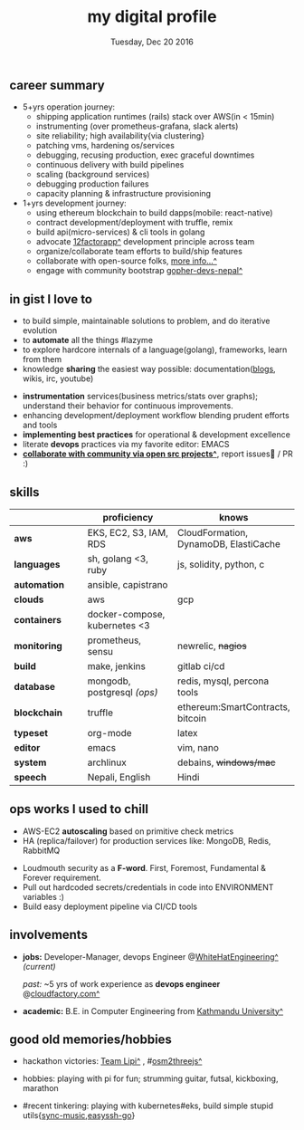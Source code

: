 #+TITLE: my digital profile
#+DATE: Tuesday, Dec 20 2016
#+AUTHOR: Milan Thapa
#+OPTIONS: num:nil toc:nil H:3
#+OPTIONS: author:nil date:nil title:nil

# Fun stuffs
#+SEQ_TODO: ❢ ☯ ⚙ ✍ ⧖ | ☺ ✔ ⌚ ✘

# ########################################
# #### latex stuffs
# ########################################
#+LaTeX_CLASS: article
#+LaTeX_CLASS_OPTIONS: [12pt,a4paper]
# #+LaTeX_CLASS_OPTIONS: [article,letterpaper,times,12pt,listings-bw,microtype]
#+LATEX_HEADER: \linespread{1.25}
#+LATEX_HEADER: \usepackage[scaled=.875]{inconsolata}

# Set the spacing to double, as required in most papers.
# TODO: fixme
#+LATEX_HEADER: \usepackage{setspace}
#+LATEX_HEADER: \onehalfspacing

# Fix the margins
#+LATEX_HEADER: \usepackage[margin=1in]{geometry}

# For alternative coloring of table rows
#+LATEX_HEADER: \usepackage[table]{xcolor}
#+LATEX_HEADER: \usepackage[table]{xcolor}
#+LATEX_HEADER: \definecolor{lightblue}{rgb}{0.93,0.95,1.0}
#+LATEX_HEADER: \let\oldtabular\tabular
#+LATEX_HEADER: \let\endoldtabular\endtabular
#+LATEX_HEADER: \renewenvironment{tabular}{\rowcolors{2}{white}{lightblue}\oldtabular}{\endoldtabular}
#+LATEX_HEADER: \renewcommand\labelitemi{\tiny$\bullet$}

# # This line makes lists work better:
# It eliminates whitespace before/within a list and pushes it tt the left margin
#+LATEX_HEADER: \usepackage{enumitem}
#+LATEX_HEADER: \setlist[enumerate,itemize]{noitemsep,nolistsep}

# ########################################
# ### custom header
# ########################################
#+BEGIN_LATEX
\setcounter{secnumdepth}{-1}
\noindent
  \renewcommand{\rmdefault}{ptm}\normalfont\upshape
  \hspace{-.3cm}
  \huge Milan Thapa\\
  \large \href{https://thapakazi.github.io}{thapakazi\^}, linuxaddict, emacs aficionado \\
\href{mailto:oemilan@gmail.com}{oemilan@gmail.com}, +977 9841 715 750\\
 [[https://goo.gl/maps/zgMMxMqWadu][🗺]] Kavrepalanchok, Nepal, https://thapakazi.github.io
\hrule\vspace{.2cm}
#+END_LATEX

# * my info
#   :PROPERTIES:
#   :TITLE:    My Resume
#   :HUGO_TAGS: cv, resume, self
#   :HUGO_TOPICS:
#   :HUGO_FILE: about_me.md
#   :HUGO_DATE: [2019-01-26 Sat 18:19]
#   :END:
** career summary
   - 5+yrs operation journey:
     - shipping application runtimes (rails) stack over AWS(in < 15min)
     - instrumenting (over prometheus-grafana, slack alerts)
     - site reliability; high availability{via clustering}
     - patching vms, hardening os/services
     - debugging, recusing production, exec graceful downtimes
     - continuous delivery with build pipelines
     - scaling (background services)
     - debugging production failures
     - capacity planning & infrastructure provisioning
   - 1+yrs development journey:
     - using ethereum blockchain to build dapps(mobile: react-native)
     - contract development/deployment with truffle, remix
     - build api(micro-services) & cli tools in golang
     - advocate [[https://12factor.net/][12factorapp^]] development principle across team
     - organize/collaborate team efforts to build/ship features
     - collaborate with open-source folks, [[https://thapakazi.github.io/info/tracking_the_digital_traces/][more info...^]]
     - engage with community bootstrap [[https://enlivit.com/gopher-devs-nepal/][gopher-devs-nepal^]]
   
** in gist I love to
   - to build simple, maintainable solutions to problem, and do iterative evolution
   - to *automate* all the things #lazyme
   - to explore hardcore internals of a language(golang), frameworks, learn from them 
   - knowledge *sharing* the easiest way possible: documentation([[https://thapakazi.github.io/][blogs]], wikis, irc, youtube)
   # - to use communicate via project management tools (in github/trello)
   - *instrumentation* services(business metrics/stats over graphs); understand their behavior for continuous improvements.
   - enhancing development/deployment workflow blending prudent efforts and tools
   - *implementing best practices* for operational & development excellence
   - literate *devops* practices via my favorite editor: EMACS
   - *[[https://thapakazi.github.io/info/tracking_the_digital_traces/][collaborate with community via open src projects^]]*, report issues🙊 / PR :)
** skills
  #+LATEX: \arrayrulecolor[gray]{.9}
    | <16>         | <20>                          | <25>                                  |
    |              | *proficiency*                 | *knows*                               |
    |--------------+-------------------------------+---------------------------------------|
    | *aws*        | EKS, EC2, S3, IAM, RDS        | CloudFormation, DynamoDB, ElastiCache |
    | *languages*  | sh, golang <3, ruby           | js, solidity, python, c               |
    | *automation* | ansible, capistrano           |                                       |
    | *clouds*     | aws                           | gcp                                   |
    |--------------+-------------------------------+---------------------------------------|
    | *containers* | docker-compose, kubernetes <3 |                                       |
    | *monitoring* | prometheus, sensu             | newrelic, +nagios+                    |
    | *build*      | make, jenkins                 | gitlab ci/cd                          |
    |--------------+-------------------------------+---------------------------------------|
    | *database*   | mongodb, postgresql /(ops)/   | redis, mysql, percona tools           |
    |--------------+-------------------------------+---------------------------------------|
    | *blockchain* | truffle                       | ethereum:SmartContracts, bitcoin      |
    |--------------+-------------------------------+---------------------------------------|
    | *typeset*    | org-mode                      | latex                                 |
    | *editor*     | emacs                         | vim, nano                             |
    | *system*     | archlinux                     | debains, +windows/mac+                |
    | *speech*     | Nepali, English               | Hindi                                 |
    |--------------+-------------------------------+---------------------------------------|
** COMMENT old projects
   - payment utility mobile dapp, built upon the top of ethereum

** ops works I used to chill
    - AWS-EC2 *autoscaling* based on primitive check metrics
    - HA (replica/failover) for production services like: MongoDB, Redis, RabbitMQ
    # - Volume managements with lvm/raid
    # - Databases(mongo,mysql,pg,redis) backups via old ways of dump/restore.
    - Loudmouth security as a *F-word*. First, Foremost, Fundamental & Forever requirement.
    - Pull out hardcoded secrets/credentials in code into ENVIRONMENT variables :)
	- Build easy deployment pipeline via CI/CD tools
    # - SSL deployments {webserver, dbservers, rabbitmq}
    # - AWS resources management (S3buckets, IAM, Route53,VPC)

** involvements
   + *jobs:* Developer-Manager, devops Engineer @[[https://www.whitehatengineering.com/][WhiteHatEngineering^]]
     /(current)/

     /past:/ ~5 yrs of work experience as *devops engineer* @[[https://www.cloudfactory.com][cloudfactory.com^]]
   + *academic:*
     B.E. in Computer Engineering from [[http://ku.edu.np/][Kathmandu University^]]
** good old memories/hobbies
 - hackathon victories: [[https://www.facebook.com/lipi.the.script/][Team Lipi^]] , #[[https://github.com/haude/osm2threejs][osm2threejs^]] 
   # + 2015, :: [[https://www.facebook.com/lipi.the.script/][Team Lipi^]] #tourism *Ncell App Challanges*
   # + 2016, :: Team Haude #[[https://github.com/haude/osm2threejs][osm2threejs^]] *Leapfrog Hackathon*
 # - Non silicon valley challenges:
 #   + 2013, :: Invigilator in poll-booth for country's constitution election
 - hobbies: playing with pi for fun; strumming guitar, futsal, kickboxing, marathon
    # - raspberri-pi (used mostly as mpd,alarmclocks,file-sharing, staging tests) 
    # - playing with arduino [[https://github.com/open-weather/][dream_project^]]
 - #recent tinkering: playing with kubernetes#eks, build simple stupid utils{[[https://gitlab.com/thapakazi/sync-songs][sync-music]],[[https://github.com/thapakazi/easyssh-go][easyssh-go]]}
